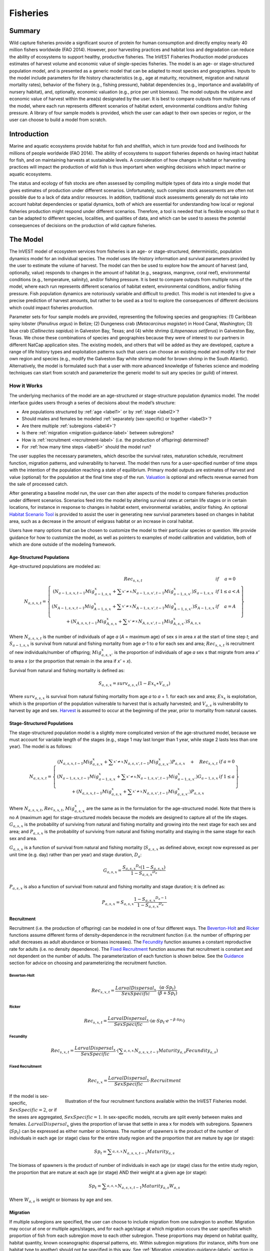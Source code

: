 .. _fisheries:

*********
Fisheries
*********

.. figure:: ./fisheries/Belize_Fish_Cleaning_Table.jpg
   :align: center

Summary
=======

Wild capture fisheries provide a significant source of protein for human consumption and directly employ nearly 40 million fishers worldwide (FAO 2014). However, poor harvesting practices and habitat loss and degradation can reduce the ability of ecosystems to support healthy, productive fisheries. The InVEST Fisheries Production model produces estimates of harvest volume and economic value of single-species fisheries. The model is an age- or stage-structured population model, and is presented as a generic model that can be adapted to most species and geographies. Inputs to the model include parameters for life history characteristics (e.g., age at maturity, recruitment, migration and natural mortality rates), behavior of the fishery (e.g., fishing pressure), habitat dependencies (e.g., importance and availability of nursery habitat), and, optionally, economic valuation (e.g., price per unit biomass). The model outputs the volume and economic value of harvest within the area(s) designated by the user. It is best to compare outputs from multiple runs of the model, where each run represents different scenarios of habitat extent, environmental conditions and/or fishing pressure. A library of four sample models is provided, which the user can adapt to their own species or region, or the user can choose to build a model from scratch.

Introduction
============

Marine and aquatic ecosystems provide habitat for fish and shellfish, which in turn provide food and livelihoods for millions of people worldwide (FAO 2014). The ability of ecosystems to support fisheries depends on having intact habitat for fish, and on maintaining harvests at sustainable levels. A consideration of how changes in habitat or harvesting practices will impact the production of wild fish is thus important when weighing decisions which impact marine or aquatic ecosystems.

The status and ecology of fish stocks are often assessed by compiling multiple types of data into a single model that gives estimates of production under different scenarios. Unfortunately, such complex stock assessments are often not possible due to a lack of data and/or resources. In addition, traditional stock assessments generally do not take into account habitat dependencies or spatial dynamics, both of which are essential for understanding how local or regional fisheries production might respond under different scenarios. Therefore, a tool is needed that is flexible enough so that it can be adapted to different species, localities, and qualities of data, and which can be used to assess the potential consequences of decisions on the production of wild capture fisheries.


The Model
=========

The InVEST model of ecosystem services from fisheries is an age- or stage-structured, deterministic, population dynamics model for an individual species. The model uses life-history information and survival parameters provided by the user to estimate the volume of harvest. The model can then be used to explore how the amount of harvest (and, optionally, value) responds to changes in the amount of habitat (e.g., seagrass, mangrove, coral reef), environmental conditions (e.g., temperature, salinity), and/or fishing pressure. It is best to compare outputs from multiple runs of the model, where each run represents different scenarios of habitat extent, environmental conditions, and/or fishing pressure. Fish population dynamics are notoriously variable and difficult to predict. This model is not intended to give a precise prediction of harvest amounts, but rather to be used as a tool to explore the consequences of different decisions which could impact fisheries production.

Parameter sets for four sample models are provided, representing the following species and geographies: (1) Caribbean spiny lobster (*Panulirus argus*) in Belize; (2) Dungeness crab (*Metacarcinus magister*) in Hood Canal, Washington; (3) blue crab (*Callinectes sapidus*) in Galveston Bay, Texas; and (4) white shrimp (*Litopenaeus setiferus*) in Galveston Bay, Texas. We chose these combinations of species and geographies because they were of interest to our partners in different NatCap application sites. The existing models, and others that will be added as they are developed, capture a range of life history types and exploitation patterns such that users can choose an existing model and modify it for their own region and species (e.g., modify the Galveston Bay white shrimp model for brown shrimp in the South Atlantic). Alternatively, the model is formulated such that a user with more advanced knowledge of fisheries science and modeling techniques can start from scratch and parameterize the generic model to suit any species (or guild) of interest.


How it Works
------------

The underlying mechanics of the model are an age-structured or stage-structure population dynamics model. The model interface guides users through a series of decisions about the model’s structure:

+ Are populations structured by :ref:`age <label1>` or by :ref:`stage <label2>`?
+ Should males and females be modeled :ref:`separately (sex-specific) or together <label3>`?
+ Are there multiple :ref:`subregions <label4>`?
+ Is there :ref:`migration <migration-guidance-label>` between subregions?
+ How is :ref:`recruitment <recruitment-label>` (i.e. the production of offspring) determined?
+ For :ref:`how many time steps <label5>` should the model run?

The user supplies the necessary parameters, which describe the survival rates, maturation schedule, recruitment function, migration patterns, and vulnerability to harvest. The model then runs for a user-specified number of time steps with the intention of the population reaching a state of equilibrium. Primary model outputs are estimates of harvest and value (optional) for the population at the final time step of the run. `Valuation`_ is optional and reflects revenue earned from the sale of processed catch.

After generating a baseline model run, the user can then alter aspects of the model to compare fisheries production under different scenarios. Scenarios feed into the model by altering survival rates at certain life stages or in certain locations, for instance in response to changes in habitat extent, environmental variables, and/or fishing. An optional `Habitat Scenario Tool`_ is provided to assist the user in generating new survival parameters based on changes in habitat area, such as a decrease in the amount of eelgrass habitat or an increase in coral habitat.

Users have many options that can be chosen to customize the model to their particular species or question. We provide guidance for how to customize the model, as well as pointers to examples of model calibration and validation, both of which are done outside of the modeling framework.

.. _label1:

Age-Structured Populations
^^^^^^^^^^^^^^^^^^^^^^^^^^

Age-structured populations are modeled as:

.. math:: { N }_{ a,s,x,t }=\left\{ \begin{matrix} { Rec }_{ s,x,t } & if & a=0 \\ \left( { N }_{ a-1,s,x,t-1 }{ Mig }_{ a-1,s,x }^{ x }+\sum _{ x'\neq x }^{  }{ { N }_{ a-1,s,x',t-1 }{ Mig }_{ a-1,s,x' }^{ x } }  \right) { S }_{ a-1,s,x } & if & 1\le a<A \\ \left( { N }_{ A-1,s,x,t-1 }{ Mig }_{ A-1,s,x }^{ x }+\sum _{ x'\neq x }^{  }{ { N }_{ A-1,s,x',t-1 }{ Mig }_{ A-1,s,x' }^{ x } }  \right) { S }_{ A-1,s,x } & if & a=A \\ + \left( { N }_{ A,s,x,t-1 }{ Mig }_{ A,s,x }^{ x }+\sum _{ x'\neq x }^{  }{ { N }_{ A,s,x',t-1 }{ Mig }_{ A,s,x' }^{ x } }  \right) { S }_{ A,s,x } &  &  \end{matrix} \right\}

Where :math:`{N}_{a,s,x,t}` is the number of individuals of age *a* (*A* = maximum age) of sex *s* in area *x* at the start of time step *t*; and :math:`{S}_{a-1,s,x}` is survival from natural and fishing mortality from age *a*-1 to *a* for each sex and area; :math:`{Rec}_{s,x,t}` is recruitment of new individuals/number of offspring; :math:`{Mig}_{a,s,x'}^{x}` is the proportion of individuals of age *a* sex *s* that migrate from area *x'* to area *x* (or the proportion that remain in the area if *x'* = *x*).

Survival from natural and fishing mortality is defined as:

.. math:: { S }_{ a,s,x }={ surv }_{ a,s,x }\left( 1-{ Ex }_{ x }\ast { V }_{ a,s } \right)

Where :math:`{ surv }_{ a,s,x }` is survival from natural fishing mortality from age *a* to *a* + 1. for each sex and area; :math:`{Ex}_{x}` is exploitation, which is the proportion of the population vulnerable to harvest that is actually harvested; and :math:`{V}_{a,s}` is vulnerability to harvest by age and sex. `Harvest`_ is assumed to occur at the beginning of the year, prior to mortality from natural causes.

.. _label2:

Stage-Structured Populations
^^^^^^^^^^^^^^^^^^^^^^^^^^^^

The stage-structured population model is a slightly more complicated version of the age-structured model, because we must account for variable length of the stages (e.g., stage 1 may last longer than 1 year, while stage 2 lasts less than one year). The model is as follows:

.. math:: { N }_{ a,s,x,t }=\left\{ \begin{matrix} \left( { N }_{ a,s,x,t-1 }{ Mig }_{ a,s,x }^{ x }+\sum _{ x'\neq x }^{  }{ { N }_{ a,s,x',t-1 }{ Mig }_{ a,s,x' }^{ x } }  \right) P_{ a,s,x }\quad +\quad { Rec }_{ s,x,t } & if & a=0 \\ \left( { N }_{ a-1,s,x,t-1 }{ Mig }_{ a-1,s,x }^{ x }+\sum _{ x'\neq x }^{  }{ { N }_{ a-1,s,x',t-1 }{ Mig }_{ a-1,s,x' }^{ x } }  \right) G_{ a-1,s,x } & if & 1\le a \\ +\left( { N }_{ a,s,x,t-1 }{ Mig }_{ a,s,x }^{ x }+\sum _{ x'\neq x }^{  }{ { N }_{ a,s,x',t-1 }{ Mig }_{ a,s,x' }^{ x } }  \right) P_{ a,s,x } &  &  \end{matrix} \right\}

Where :math:`{N}_{a,s,x,t}`, :math:`{Rec}_{s,x,t}`, :math:`{Mig}_{a,s,x}^{x}` are the same as in the formulation for the age-structured model. Note that there is no *A* (maximum age) for stage-structured models because the models are designed to capture all of the life stages. :math:`{G}_{a,s,x}` is the probability of surviving from natural and fishing mortality and growing into the next stage for each sex and area; and :math:`{P}_{a,s,x}` is the probability of surviving from natural and fishing mortality and staying in the same stage for each sex and area.

:math:`{G}_{a,s,x}` is a function of survival from natural and fishing mortality (:math:`{S}_{a,s,x}` as defined above, except now expressed as per unit time (e.g. day) rather than per year) and stage duration, :math:`{D}_{a}`:

.. math:: { G }_{ a,s,x }=\frac { {{ S }_{ a,s,x }}^{ { D }_{ a } }\left( 1-{ S }_{ a,s,x } \right)  }{ 1-{{ S }_{ a,s,x }}^{ { D }_{ a } } }

:math:`{P}_{a,s,x}` is also a function of survival from natural and fishing mortality and stage duration; it is defined as:

.. math:: { P }_{ a,s,x }={ S }_{ a,s,x }\frac { 1-{ { S }_{ a,s,x } }^{ { D }_{ a }-1 } }{ 1-{{ S }_{ a,s,x }}^{ { D }_{ a } } }

.. _recruitment-label:

Recruitment
^^^^^^^^^^^
Recruitment (i.e. the production of offspring) can be modeled in one of four different ways. The `Beverton-Holt`_ and `Ricker`_ functions assume different forms of density-dependence in the recruitment function (i.e. the number of offspring per adult decreases as adult abundance or biomass increases). The `Fecundity`_ function assumes a constant reproductive rate for adults (i.e. no density dependence). The `Fixed Recruitment`_ function assumes that recruitment is constant and not dependent on the number of adults. The parameterization of each function is shown below. See the `Guidance`_ section for advice on choosing and parameterizing the recruitment function.

Beverton-Holt
"""""""""""""

    .. math:: { Rec }_{ s,x,t }=\frac { { LarvalDispersal }_{ x } }{ SexSpecific } \cdot \frac { \left( \alpha \cdot { Sp }_{ t } \right)  }{ \left( \beta +{ Sp }_{ t } \right) }

Ricker
""""""

    .. math:: { Rec }_{ s,x,t }=\frac { { LarvalDispersal }_{ x } }{ SexSpecific } \cdot \left( \alpha \cdot { Sp }_{ t }\cdot { e }^{ -\beta \cdot { Sp }_{ t } } \right)

Fecundity
"""""""""

    .. math:: { Rec }_{ s,x,t }=\frac { { LarvalDispersal }_{ x } }{ SexSpecific } \cdot \left( \sum _{ a,s,x }^{  }{ { N }_{ a,s,x,t-1 }{ Maturity }_{ a,s }{ Fecundity }_{ a,s } }  \right)

Fixed Recruitment
"""""""""""""""""

    .. math:: { Rec }_{ s,x }=\frac { { LarvalDispersal }_{ x } }{ SexSpecific } \cdot Recruitment

.. figure:: ./fisheries/RecruitmentFunctions.jpeg
   :align: right
   :scale: 100%
   :alt: Illustration of the four recruitment functions available within the InVEST Fisheries model.

   Illustration of the four recruitment functions available within the InVEST Fisheries model.

If the model is sex-specific, :math:`SexSpecific=2`, or if the sexes are aggregated, :math:`SexSpecific=1`. In sex-specific models, recruits are split evenly between males and females. :math:`{LarvalDispersal}_{x}` gives the proportion of larvae that settle in area x for models with subregions. Spawners (:math:`{Sp}_{t}`) can be expressed as either number or biomass. The number of spawners is the product of the number of individuals in each age (or stage) class for the entire study region and the proportion that are mature by age (or stage):

.. math:: { Sp }_{ t }=\sum _{ a,s,x }^{  }{ { N }_{ a,s,x,t-1 }{ Maturity }_{ a,s } }

The biomass of spawners is the product of number of individuals in each age (or stage) class for the entire study region, the proportion that are mature at each age (or stage) AND their weight at a given age (or stage):

.. math:: { Sp }_{ t }=\sum _{ a,s,x }^{  }{ { N }_{ a,s,x,t-1 }{ Maturity }_{ a,s }{ W }_{ a,s } }

Where :math:`{W}_{a,s}` is weight or biomass by age and sex.

Migration
^^^^^^^^^

If multiple subregions are specified, the user can choose to include migration from one subregion to another. Migration may occur at one or multiple ages/stages, and for each age/stage at which migration occurs the user specifies which proportion of fish from each subregion move to each other subregion. These proportions may depend on habitat quality, habitat quantity, known oceanographic dispersal patterns, etc. Within subregion migrations (for instance, shifts from one habitat type to another) should not be specified in this way. See :ref:`Migration <migration-guidance-label>` section in the Guidance section for more information.


Harvest
^^^^^^^

Harvest (:math:`{H}_{x,t}`) from each subregion in the final (equilibrated) time step is calculated based on the user-defined exploitation rate(s) and vulnerability. Harvest can be output by numbers or by weight. Choosing the appropriate output metric depends on how catch is normally processed and sold.

	Numbers (e.g. Dungeness crab: :math:`{ H }_{ t,x }=\sum _{ a,s,x }^{  }{ { N }_{ a,s,x,t }{ Ex }_{ x }{ V }_{ a,s } }`

	By Weight (e.g. Spiny lobster, White shrimp): :math:`{ H }_{ t,x }=\sum _{ a,s,x }^{  }{ { N }_{ a,s,x,t }{ Ex }_{ x }{ V }_{ a,s }{ W }_{ a,s } }`

Where :math:`{Ex}_{x}` is exploitation, which is the proportion of the population vulnerable to harvest that is actually harvested, :math:`{V}_{a,s}` is vulnerability to harvest for age *a* and sex *s*, and :math:`{w}_{a,s}` is weight for age and sex.

Valuation
^^^^^^^^^

Valuation, :math:`{V}_{x,t}` is optional and reflects the earnings from the sale of harvest. It is intended to give a rough idea of the current market value for an equilibrated population based on user-defined price parameters. It is simply:

.. math:: { V }_{ t,x }={ H }_{ t,x }\ast FractionProcessed\ast Price

Where :math:`Price` is the value in price per units (where units match those given by :math:`{H}_{x,t}`), and :math:`FractionProcessed` is the proportion of each harvest unit that remains to be sold after processing.

Initial Conditions
^^^^^^^^^^^^^^^^^^

The user supplies the initial number of recruits for both age- and stage-structured models. To initialize the **age-structured** models the following is done (i.e., at :math:`t = 0`):

.. math:: { N }_{ a,s,x,t=0 }=\left\{ \begin{matrix} { Re }c_{ s,x,t=0 } & if & a=0 \\ { N }_{ a-1,s,x,t=0 }{ S }_{ a,s,x } & if & 1\le a<A \\ \frac { { N }_{ A-1,s,x,t=0 }{ S }_{ A-1,s,x } }{ (1-{ S }_{ A,s,x }) }  & if & a=A \end{matrix} \right\}

For **stage-structured** models, we set the youngest stage as the initial recruitment, and then all other stages to 1 (as below). This is appropriate for the stage-structured models because each stage has a different duration, so we allow the model to redistribute the initial recruits (i.e., members of the youngest stage) over time instead of specifying them at the outset as in the age-structured model.

.. math:: { N }_{ a,s,x,t=0 }=\left\{ \begin{matrix} { Rec }_{ s,x,t=0 } & if & a=0 \\ 1 & if & 1\le a \end{matrix} \right\}

Because the population model is run to equilibrium, the initial number of recruits will not affect the model results, but may affect the number of time steps required before the population reaches equilibrium.

Scenarios
=========

The InVEST Fisheries model is best suited for comparing fisheries production under different scenarios. A scenario could be a change in the amount of juvenile habitat, a change in the harvest rate in a particular subregion, or a change in survival due to other causes such as climate change. Results from running scenarios can then be compared to baseline model runs to evaluate the consequences of such changes for fisheries production. To facilitate the analysis of scenarios, we provide a preprocessor tool for calculating how changes in habitat extent translate into changes in age/stage-specific survival.

Habitat Dependency
------------------

For ages/stages that depend on certain habitats (for instance, mangroves), a change in habitat coverage within a region can result in a change in the survival rate of ages/stages which depend on that habitat. The option to model this dependency is included as a `Habitat Scenario Tool`_ with InVEST, whereby new survival parameters are generated based on the baseline survival parameters and the amount of change in habitat. Users may choose to use the functional form provided in the tool, or use their own methods to calculate changes in survival. Currently, the tool is only suited for use with age-structured (not stage-structured) models.

Using the Habitat Scenario Tool, changes in the area of critical habitats are linked to changes in survival as follows:

.. math:: { S }_{ a,x }={ surv }_{ a,x }{ \left( \frac { \sum _{ { d }_{ a,h }>0 }^{  }{ { \left( 1+\frac { { H }_{ h,x,SCEN }-{ H }_{ h,x,BL } }{ { H }_{ h,x,BL } }  \right)  }^{ { d }_{ a,h }\gamma  } }  }{ { n }_{ a } }  \right)  }^{ { T }_{ a } }

Where :math:`{surv}_{a,x}` is baseline survival from natural mortality from age *a*-1 to *a* in subregion *x*: :math:`{surv}_{0}=1`, :math:`{surv}_{a}={e}^{-M}` if *a* > 0, and :math:`{M}_{a}` is the natural mortality rate from *a* - 1 to *a*. :math:`{T}_{a}` indicates if a transition to a new habitat happens from *a* - 1 to *a*, which is used so that changes in habitat coverage only affect survival during the transition to that habitat, but not once settled in the habitat. :math:`{H}_{h,x}` is the amount of habitat *h* (e.g. coral, mangrove, seagrass) in the region in the baseline (BL; i.e. status quo) system or under the scenario being evaluated (SCEN). :math:`{d}_{a,h}` is the degree to which survival during the transistion from *a*-1 to *a* depends upon availability of :math:`h`, :math:`y` is a shape parameter which describes the relationship between a change in habitat and a change in survival, and :math:`{n}_{a}` is the number of non-zero habitat-dependency values for age *a*. If :math:`{n}_{a}=0`, :math:`{S}_{a,x}={surv}_{a,x}`. :math:`{S}_{a,x}` is restricted to a maximum of 1.


Limitations and Simplifications
===============================

The InVEST Fisheries model is best suited for exploring how different scenarios of habitat change, harvesting, or changing environmental conditions may result in changes to fisheries production. It is not intended to be a stock assessment tool, nor should the output be interpreted as predictions of future catches. Fish populations are notoriously variable, both from year to year as well as over long time scales. In the InVEST Fisheries model, as with any model, the quality of the output will be determined by the quality of the parameters supplied.
Key assumption of the model include:

+ Fishing is assumed to take place at the start of the year, before natural mortality.
+ After recruitment, survival is not density-dependent (i.e. does not depend on population size).
+ Harvest rates and selectivity are fixed through time, such that technological improvements to gear or changes in fishing practices are not modeled.
+ Market operations are fixed, such that they do not vary in response to the amount of harvest, shifts in market or consumer preference.

Key assumptions of the Habitat Scenario Tool include:

+ Habitat dependencies are obligatory (i.e., habitat substitutability is not explicitly represented).
+ The population responds to change in habitat quantity (e.g., areal extent of mangrove, seagrass, or coral reef), not quality of those habitats.
+ A change in habitat area affects survival only during the first life stage which depends on that habitat.
+ Habitat availability is a limiting factor for survival. This means that an increase or decrease in the amount of habitat will always result in an increase or decrease in survival for the first life stage dependent on that habitat.
+ The effect of a change in habitat on survival does not depend on the population density. In other words, a 50% reduction in juvenile habitat will have the same effect on survival rates regardless of the number of juveniles.


Model Details and Guidance
==========================

Customizing the Model
---------------------

Four sample models are included with the InVEST Fisheries model as parameter sets the user can input to InVEST. However, it is expected that users will customize the model to suit their own species or region as needed. The following sections provide guidance on how to customize the model and give examples from the four sample models. For more information on the parameterization of the Dungeness crab model, as well as an application of the model, see Toft et al. 2013. For the Spiny lobster model used in the Belize case study, see Arkema et al. *in review* and Toft et al. *in prep* (available upon request).

Most of the parameters required for customizing the model may be found in scientific literature or reports, or based on local knowledge (e.g., maturation age or migration patterns). However, some parameters will likely need to be estimated from data (e.g., recruitment parameters). For instance, the Spiny lobster model was parameterized by fitting to time-series of catch and catch-per-unit-effort (CPUE) from Belize (see Arkema et al. *in review*). This must be done outside InVEST and requires a user to be familiar with fitting models to data to estimate parameters. Some fisheries science expertise is also necessary.

As additional models are developed for particular applications, parameter sets, and relevant files will be made publicly available and highlighted on the NatCap forum. User-developed models may be shared in the same way, with the vision of a growing library of InVEST Fisheries models from around the globe.

Guidance
--------

Age or Stage-Structured
^^^^^^^^^^^^^^^^^^^^^^^

An age-structured model is simply a stage-structured model where all stages are the same length (typically one year). If multiple important life-history transitions happen within a year which should be captured in the model (e.g., multiple transitions from one habitat to another, or multiple migration events between regions), then a stage-structured model may be most appropriate.

All of the sample models are age-structured models, aside from shrimp, which is stage-structured. The stage-structured model accounts for variable lengths of the stages (e.g., stage 1 may last longer than a year, while stage 2 may last less than a year). Stage duration, :math:`{D}_{a}`, must be specified for each stage, but is assumed to be constant (and typically 1 year) for age-structured models.

Time Step Units
^^^^^^^^^^^^^^^

For age-structured models, the time step is assumed to be one year, and parameters are therefore based on annual rates and the model progresses in one-year increments. For stage-structured models, the user determines the time step. For instance, in the white shrimp model time steps are interpreted as days because 'Duration' values in the population_params.csv are number of days. The time step unit (days, months, years) will be the same as used for the "number of time steps for model run," which is specified by the user.

.. _label5:

Number of Time Steps for Model Run
^^^^^^^^^^^^^^^^^^^^^^^^^^^^^^^^^^

The number of time steps should be sufficiently large for the population to reach equilibrium. For age-structured models, a reasonable starting place is between 100-300 time steps, but will depend on the population parameters. For stage-structured models, more time steps may be needed. It is recommended that the user starts with an intermediate number of time steps and check the model output to determine whether more time steps are needed to reach equilibrium.

Number of Age or Stage Classes
^^^^^^^^^^^^^^^^^^^^^^^^^^^^^^

The model should capture the major points through adulthood– larval, juvenile/rearing, spawning, harvest. This is fairly straightforward for stage-structured models, as stages will span larval to adult stages, with some in between. For white shrimp, for instance, the intermediate stages are post-larval, marsh and bay. For age-structured models, the maximum age should be set to be old enough for the species to have reached full maturity and to be subjected to maximum harvest. The oldest age class will be a ‘plus’ class meaning that it includes that age and all older ages. There is no maximum age for stage-structured models because the models are designed to capture all of the life stages.

**Spiny Lobster** (8 age classes): 0 (larval), 1, 2, 3, 4, 5, 6, 7+

**Dungeness Crab** (5 age classes): 0 (larval), 1, 2, 3, 4+

**Blue Crab** (4 age classes): 0 (larval), 1, 2, 3+

**White Shrimp** (5 stage classes): eggs/larvae, post-larval, marsh, bay, adult (based on Baker et al. 2008)

.. _label3:

Sex-Specific or Not
^^^^^^^^^^^^^^^^^^^

A sex-specific model can be used if the biology (e.g., migration, size at age) or harvest practices differ substantially by sex. Different parameters can be given to each sex. Of the sample models, Dungeness crab is the only example of a sex-specific model. Males and females are separate in the Dungeness crab model because regulations prohibit harvest of female crabs. The population model could have been combined for both sexes, but we deemed it easier to keep them separate to reflect the harvest practices.

.. _label4:

Areas(s) of Interest
^^^^^^^^^^^^^^^^^^^^

The model can encompass one area—that is, be completely spatially aggregated (i.e. the population is considered homogenous throughout the study area)—or the area can be divided into subregions. In the sample models, we have made our decisions about how to include space in each model based on the policy questions and data availability for parameterizing the model.

**Spiny Lobster**: Project partners separated Belizean coastal and marine waters into 9 planning regions of different sizes, which we use for the lobster model (Clarke et al. 2013).

**Dungeness Crab**: Six boxes of irregular shape/size to match output from an ecosystem model (Toft et al. 2013).

**Blue Crab and White Shrimp**: A single bay-wide region (Guannel et al. 2014).


Larval Dispersal
^^^^^^^^^^^^^^^^

For models with subregions (e.g., Spiny Lobster, Dungeness Crab), we assume that adults from each subregion contribute to a common larval pool. Larvae are then distributed across subregions. The proportion of larvae that go to each subregion is user-defined, in the main parameters CSV file. In the spiny lobster default model, larvae are dispersed to the subregions according to the distribution of suitable habitat (e.g. mangroves and seagrasses) among the subregions (Arkema et al. *in review*). In the Dungeness crab default model, larvae are dispersed proportional to the surface area of each subregion (Toft et al. 2013). The models represent closed populations, meaning we do not allow for any larval recruitment from outside of the study area. However, if recruitment is modeled using the `Fixed Recruitment`_ function, this could implicitly represent an external source of larvae.

.. _migration-guidance-label:

Migration
^^^^^^^^^

If there are multiple subregions in the model, the user defines the degree of migration between subregions and at what ages/stages this migration occurs. In deciding how to include migration in a model, the user should answer questions such as: Does a portion of each age-class emigrate each year? Or does emigration only occur for specific classes as they migrate between habitats? What portion of each class emigrates (e.g., 10% or 50%)? Where do they go (e.g., distribute equally to all other subregions regardless of distance from subregion of origin, or distribute based on a distance decay from subregion of origin)?

To specify migration, the user includes a separate matrix for each age (or stage) when migration occurs (e.g., in the lobster model, lobster migrate between ages 2 and 3 only, so only 1 migration matrix is included). These matrices, stored within a single folder, are selected under “migration matrix CSV folder” in the model interface. Note that movements within subregions (for instance, ontogenetic shifts between different habitat types) may be implicitly included in the model by altering age-specific survival rates to reflect availability of recipient habitat (see habitat dependency section). Within subregion movements do not require a migration matrix.

Spiny lobster is the only sample model that includes migration, which occurs as lobster move from mangroves and seagrasses to corals between ages 2 and 3. The proportion of age 2s that migrates from one subregion to another is determined by a distance decay function weighted by the amount of coral habitat in each subregion. For example, if there are 2 subregions and one is replete with coral, more of the age 2 lobster will migrate to that subregion than the other (for details see Arkema et al. *in review*).

Survival from Natural Mortality
^^^^^^^^^^^^^^^^^^^^^^^^^^^^^^^

Each year, a proportion of each age-class or stage succumbs to natural mortality due to a variety of causes, including predation, disease, or competition. Survival from natural mortality is the proportion of individuals that continues on to the next age/stage. Often, survival from natural mortality is calculated from instantaneous natural mortality rates (:math:`{M}_{a}`), which are frequently available from peer-reviewed literature and/or stock assessments: :math:`{S}_{a}={e}^{-{M}_{a}t}`, where t is the length of the time step over which survival is calculated (typically 1 year for `Age-Structured Populations`_).

Within the model, natural mortality may vary by age/stage, sex, and subregion, but it may not vary by time step.

**Spiny Lobster**: survival from natural mortality is the same across all ages (0.698), as calculated from a natural mortality rate of :math:`M = 0.36 {y}^{-1}` (Puga et al. 2005).

**Dungeness Crab**: we use 4 survival parameters, which were the same for males and females (see Higgins et al. 1997, Toft et al. 2013, and references therein). The survival of eggs to age 1 crab involves survival through two phases of Dungeness crab development—egg, and megalopae—for which we each had estimates of survival (5.41x10-6 and 0.29, respectively). We multiplied these together to generate the survival term from eggs through megalopae to age 1. Survival was the same for ages 2 and 3 of both sexes, and age 4+ females (0.725); age 4+ males are harvested and the surviving males have been shown to have a lower survival than other adult Dungeness crab (0.526).

Survival from Fishing Mortality
^^^^^^^^^^^^^^^^^^^^^^^^^^^^^^^

Mortality from fishing depends on the exploitation fraction and the age- or stage-specific vulnerability to harvest (see below).

Exploitation Fraction
^^^^^^^^^^^^^^^^^^^^^

This is the proportion of the population vulnerable to harvest that is actually harvested. This may vary by subregion.

Vulnerability to Harvest
^^^^^^^^^^^^^^^^^^^^^^^^

Not all ages or stages are equally likely to be harvested. Vulnerability to harvest (also called selectivity) may depend on size, life-stage specific behavior (for instance spawning aggregations), habitat use, or regulations, and may change depending on the gear and fishing strategies employed. A value of 1.0 indicates that the age or stage is fully vulnerable to harvest, whereas values less than one indicate the vulnerability relative to the fully-vulnerable age or stage. For instance, if all individuals age 4+ are fully vulnerable, whereas age 3 individuals are only half as likely to be caught given the same fishing pressure, age-3 would have a vulnerability of 0.5. The most vulnerable age/stage should have a value of 1.0. Vulnerability is assumed to be the same across subregions.

Different functional forms may be used to describe vulnerability. These are examples intended to help the user construct the population parameters CSV file, but other functional forms are possible (for instance, a dome-shaped function would imply the highest vulnerability for medium-aged individuals).

Binary: each age or stage is either not vulnerable or fully vulnerable (0 or 1).

Logistic function: assumes that vulnerability increases with age/stage, where :math:`{a}_{50}` is the age at which individuals have a 50% vulnerability to harvest, and :math:`\delta` determines the slope of the logistic function.

**Spiny Lobster**: We model vulnerability-at-age by using the logistic function above, with :math:`{a}_{50}` set to 2.5 years and :math:`\delta` set to 10. A :math:`\delta` of 10 gives the shape of the logistic function a near knife-edge selectivity, meaning that very few lobster younger than 2.5 years are vulnerable to fishing, whereas almost all lobster older than 2.5 years are vulnerable to fishing. This cutoff was chosen as this is the age when a lobster reaches the minimum legal size for harvest of 75mm. A smaller delta would soften the knife-edge selectivity, resulting in higher vulnerability (and harvest) of younger lobster. Exploitation (:math:`{Ex}_{x}`) for this model is set to 31% based on historical harvest rates.

**Dungeness Crab**: Vulnerability and exploitation are set more simply in this model. Only age 4 males are assumed to be vulnerable to harvest (V = 1 for age 4 males, and V = 0 for all other ages and females). :math:`{Ex}_{x}` is set to 0.47, meaning 47% of age-4 males are harvested in each region. This was estimated by adjusting an average harvest rate for California, Oregon, and Washington to include only tribal and recreational catch since commercial harvesting does not occur in Hood Canal, WA (details in Toft et al. 2013)

Recruitment
^^^^^^^^^^^

**Beverton-Holt**: The Beverton-Holt model represents a situation where the total number of recruits increases with spawners abundance up to an asymptote. This recruitment function also has two parameters: alpha and beta. For Beverton-Holt, alpha represents the maximum number of recruits produced (i.e. the asymptote), whereas beta represents the number of spawners needed to produce recruitment equal to half the maximum (alpha/2). In this form, alpha/beta represents the recruits per spawner at low spawner levels.

**Ricker**: The Ricker model represents a situation where the total number of recruits increases up to intermediate spawner levels and then decreases at very high spawner levels. This function has two parameters: alpha and beta. In the Ricker model, alpha gives the maximum recruits per spawner at low spawner levels (i.e., the initial slope of the stock-recruit curve), while beta is the rate of decline in recruits as there are more spawners or the degree to which the curve bends downwards as spawner abundance increases.

For both Ricker and Beverton-Holt, spawners may be measured in numbers of individuals or in biomass, and the parameters should be specified appropriately.

**Fecundity**: For the fecundity-based recruitment function, only age- or stage-specific fecundity values are needed, representing the number of offspring per mature individual. Caution is urged when selecting this option as age-based models must be carefully parameterized in order to reach equilibrium. Most parameter sets will result in a continuously increasing or decreasing population. We do not recommend this option for stage-based models.

**Fixed**: In the fixed recruitment function, recruitment is time-invariant. A value for the fixed number of recruits must be given. Recruitment, therefore, does not depend on the abundance of mature individuals.

.. note:: Choosing which recruitment function to use will depend on data availability as well as ecological knowledge about the species and region. Density-dependent recruitment functions such as the Ricker and Beverton-Holt are most common in fisheries models, as they recognize that a population depends on finite resources and cannot grow infinitely large. A model with the Fecundity function must be parameterized carefully or it is not guaranteed to reach an equilibrium. The Fixed recruitment may be appropriate in cases where the region of interest is small relative to the range or distribution of the fished population, for instance, when recruits may drift into the region of interest from nearby spawning areas.

The Ricker function is used for the blue crab and Dungeness crab models. The lobster model uses the Beverton-Holt function. The white shrimp model assumes fixed recruitment. In all cases, stock-recruitment parameters were estimated by fitting the model to available data. For instance, the spiny lobster model was fit to three time-series of catch-per-unit-effort (CPUE) data, which allowed the estimation of alpha and beta. In the white shrimp model, recruitment was estimated by fitting the model to catch data.

If the user would like to create their own recruitment function for the Fisheries Model, an optional parameter has been created in the InVEST Fisheries python module (but not in the User Interface) to allow for this. See the Fisheries Model page of the InVEST API Reference for more information.

Initial Recruitment
^^^^^^^^^^^^^^^^^^^

Because the model is an equilibrium model, the value chosen for Initial Recruitment is not critical. It should be in a reasonable range in order to ensure the model reaches equilibrium without too many time steps.

Maturity at Age/Stage
^^^^^^^^^^^^^^^^^^^^^

Maturity at age or stage is used to determine the abundance of spawners if you choose Beverton-Holt or Ricker for the recruitment function. These parameters may be taken from other studies, or estimated from data using, for instance, the equation below. If local data are not available, www.fishbase.org provides basic life history information for many species of fish.

Maturity-at-age, :math:`{m}_{a}`, may be calculated using a maturity ogive governed by a logistic function:

.. math:: { m }_{ a }={ \left( 1+exp\left( -\phi \left( { L }_{ a }-{ L }_{ 50 } \right)  \right)  \right)  }^{ -1 }

where:

+ :math:`\phi` determines the slope of the logistic function
+ :math:`{L}_{50}` is the length-at-50% maturity
+ :math:`{L}_{a}` is the length-at-age, defined according to a von Bertalanffy growth equation.

See the length/weight section below.


Weight at Age (Optional)
^^^^^^^^^^^^^^^^^^^^^^^^

It is optional to include a length-weight relationship in the model. We have done so for the lobster model because harvest and sale of lobster is recorded by volume of meat, not number of lobsters, which means any model validation needed to be a comparison of weight, not just numbers of lobster. For Dungeness crab, however, we validated the model against numbers of crab landed and had no need to transform numbers of crab to volume of crab. It may also be useful to include weight when recruitment depends strongly on total biomass of spawners, rather than total numbers of spawners.

For Lobster, we use a von Bertalanffy growth equation and a length-weight relationship to transform numbers-at-age to weight-at-age, :math:`{w}_{a}`:

.. math:: {w}_{a}=e{{L}_{a}}^{f}

where:

+ :math:`e`, :math:`f` are parameters of the von Bertalanffy growth equation
+ :math:`{L}_{a}` is length-at-age

:math:`{L}_{a}` is defined as:

.. math:: { L }_{ a }={ l }_{ \infty  }\left( 1-exp\left( -\kappa \left( a-{ t }_{ 0 } \right)  \right)  \right)

where:

+ :math:`{I}_{\infty}` is the asymptotic maximum length
+ :math:`\kappa` is curvature parameter, which is proportional to rate at which :math:`{I}_{\infty}` is reached
+ :math:`{t}_{0}` is the age at which the fish has 0 length, therefore, is non-negative, or zero.

Parameters for these equations may be estimated from data prior to running InVEST, or taken from www.fishbase.org for many fish species. Alternatively, estimates of weight-at-age may be taken directly from fish measurements without using a model.

Valuation (Optional)
^^^^^^^^^^^^^^^^^^^^

Valuation is intended to reflect the earnings from the sale of harvest. *Unit Price* gives the price per unit of harvest (either weight or numbers) that fishers receive from buyers. This information should be obtainable in reports, from national statistics, or by surveying fishers and buyers. *Fraction Kept After Processing* gives the proportion of each unit of harvest that remains to be sold after processing, or if harvest is specified in numbers, gives the proportion of individuals which are sold.

Currently, the spiny lobster model is the only sample model with valuation. See Arkema et al. *in review* and Toft et al. *in prep (available upon request)* for a description of how valuation parameters were estimated.

Habitat Dependency and the Habitat Scenario Tool (Optional)
^^^^^^^^^^^^^^^^^^^^^^^^^^^^^^^^^^^^^^^^^^^^^^^^^^^^^^^^^^^

Habitat dependencies are not explicitly included within the InVEST Fisheries Production model. However, a `Habitat Scenario Tool`_ is included which can be used to generate updated survival parameters based on changes in habitat. In order to use the tool, the user must already have a baseline set of population parameters, particularly survival rates. The tool takes information on changes in habitat area (expressed as a percent change from the baseline habitat area), age/stage specific habitat dependencies (i.e. age-0 lobster depend on mangroves and seagrass), and a user-specified shape parameter describing the relative response rate, or how a change in habitat corresponds to a change in survival. The tool outputs a new population parameters file with updated survival rates. Note that this tool cannot be used to generate an initial set of survival parameters, but is only used to update baseline survival parameters based on habitat change scenarios.

In using this tool, the user should have information on which life stages depend on which habitat types.

The user needs to specify:

1. Habitat changes, represented as a percent change in the area of each habitat type by subregion (if applicable). Changes in habitat area can represent different scenarios of conservation, restoration, or development, for instance as output from the :doc:`Habitat Risk Assessment </habitat_risk_assessment>` model.
2. Age- or stage-specific habitat dependencies, ranging from 0 (no dependency) to 1 (fully dependency). If an age or stage depends on multiple habitats, each habitat-stage dependency value can range from 0 to 1. However, if habitats are interchangable with regards to species dependency (in other words, if a species can use either habitat type, or if an increase in one habitat can compensate for a decrease in the other), we recommend modeling them as a single habitat type in the `Habitat Scenario Tool`_. Information on habitat dependencies can often be found in the scientific literature.
3. A gamma value. A gamma value of 1 means that a 50% increase in habitat area will correspond to a 50% increase in survival. A gamma value of 0.2 means that a 50% increase in habitat area will correspond to only a 10% increase in survival.

Data Needs
==========

Many types of data may and should be used to estimate inputs for the model parameters. For instance, data about a species' length, weight, maturity, or fecundity at a given age/stage are important for specifying how the population reproduces. Historical data on prices can be used to estimate the value of harvests. Survival rates may be estimated from data or taken from literature values. Because the types of data available for each fishery may vary drastically, the model is designed to allow the user full flexibility in how these inputs are estimated. In cases where parameters are highly uncertain, we recommend the user to run the model multiple times with a range of parameter values to determine how sensitive the model's results are to uncertainty in parameters. For more details on the definitions of the input data, please see the `How it Works`_ and `Guidance`_ sections.


General Parameters
------------------

- :investspec:`fisheries.fisheries workspace_dir`

- :investspec:`fisheries.fisheries aoi_vector_path`

- :investspec:`fisheries.fisheries total_timesteps` The time step can use any unit of time relevant to the population. Consult `Time Step Units`_ for advice on selecting time step duration.

Population Parameters
---------------------

- :investspec:`fisheries.fisheries population_type` Age-based models (e.g. Spiny Lobster, Dungeness Crab) are separated by uniform, fixed-length time steps (usually representing a year). Stage-based models (e.g. White Shrimp) allow stages to have non-uniform durations based on the assumed resolution of the provided time step.

- :investspec:`fisheries.fisheries sexsp`

- :investspec:`fisheries.fisheries harvest_units`

- :investspec:`fisheries.fisheries do_batch`

- :investspec:`fisheries.fisheries population_csv_dir`

- :investspec:`fisheries.fisheries population_csv_path`

  + **Classes (required)**- The leftmost column should contain the age/stage names of the given species listed in chronological order. Each name can be an alphanumeric string. If the population classes are sex-specific, all age/stage names of one sex must be listed first, followed below by the age/stage names of the other sex.

  + **Subregions (required)**- The top-most row should contain the subregion names considered by the model. Each name can be an alphanumeric string. If the AOI shapefile is to be provided, the subregion entries must each match a corresponding 'Name' attribute value in a feature of the AOI shapefile. An entry must be provided even if the model is considering only one subregion.

  + **Survival Rates from Natural Mortality Matrix (required)**- Each unique pair of age/stage and subregion should contain a survival rate from natural mortality, expressed as a decimal fraction.

  **Subregion-specific Attributes**: Rows placed directly below the survival matrix with at least one empty row placed in-between as a buffer.

  + **ExploitationFraction (required)**- A row starting in the first column with the label 'ExploitationFraction'. The exploitation fraction is the proportion of the vulnerable population in each subregion that is harvested (0=0% harvested, 1=100% harvested). Each subregion is treated independently (i.e. up to 100% of the vulnerable population in each subregion may be harvested).

  + **LarvalDispersal**- A row starting in the first column labeled 'LarvalDispersal'. The larval dispersal is the proportion of the cumulative larvae pool that disperses into each subregion. Each subregion column should have a decimal to represent this. Dispersal across all subregions should add up to 1. If larval dispersal isn’t provided, larvae will be dispersed equally across all subregions.

  **Class-specific Attributes**: Columns placed directly to the right of the survival matrix with at least one empty column placed in-between as a buffer.

  + **VulnFishing (required)**- A column labeled 'VulnFishing', which is the relative vulnerability to harvest for each class. A decimal value for each class listed in this column is required. The most vulnerable age(s)/stage(s) should have a value of 1.0, indicating full vulnerability.

  + **Maturity**- A column labeled 'Maturity'. This column is only required if the recruitment function being used is Ricker, Beverton-Holt, or Fecundity. It represents the fraction of that age or stage which is mature and contributes to the spawning stock. A decimal value for each age/stage is required if maturity is included. For classes which do not reproduce, this should be 0.

  + **Duration**. A column labeled ‘Duration’. This column is required for stage-based models. It represents the number of time steps for which an average individual will be in that stage before moving to the next one.

  + **Weight**- A column which is required if ‘Spawners by Weight’ or ‘Harvest by Weight’ is selected. This is the average biomass of an individual of the population at each age/stage expressed in model-agnostic units and is required for each of the ages/stages listed in the classes column.

  + **Fecundity**- A column in the headers row which is required if the recruitment function being used is Fecundity. It represents the number of recruits per mature individual.

  **Example Sex-Aggregated Population Parameters CSV File**

    +--------------------------+-------------+-------------+-----+-------------+-----+-----------------+--------------+--------------+-------------+---------------+
    | **Class**                | Subregion_1 | Subregion_2 | ... | Subregion_N |     | **VulnFishing** | **Maturity** | **Duration** | **Weight**  | **Fecundity** |
    +--------------------------+-------------+-------------+-----+-------------+-----+-----------------+--------------+--------------+-------------+---------------+
    | Class_1                  | <float>     | <float>     | ... | <float>     |     | <float>         | <float>      | <int>        | <float>     | <float>       |
    +--------------------------+-------------+-------------+-----+-------------+-----+-----------------+--------------+--------------+-------------+---------------+
    | Class_2                  | <float>     | <float>     | ... | <float>     |     | <float>         | <float>      | <int>        | <float>     | <float>       |
    +--------------------------+-------------+-------------+-----+-------------+-----+-----------------+--------------+--------------+-------------+---------------+
    | ...                      | ...         | ...         | ... | ...         |     | ...             | ...          | ...          | ...         | ...           |
    +--------------------------+-------------+-------------+-----+-------------+-----+-----------------+--------------+--------------+-------------+---------------+
    | Class_N                  | <float>     | <float>     | ... | <float>     |     | <float>         | <float>      | <int>        | <float>     | <float>       |
    +--------------------------+-------------+-------------+-----+-------------+-----+-----------------+--------------+--------------+-------------+---------------+
    |                          |             |             |     |             |     |                 |              |              |             |               |
    +--------------------------+-------------+-------------+-----+-------------+-----+-----------------+--------------+--------------+-------------+---------------+
    | **ExploitationFraction** | <flaot>     | <float>     | ... | <float>     |     |                 |              |              |             |               |
    +--------------------------+-------------+-------------+-----+-------------+-----+-----------------+--------------+--------------+-------------+---------------+
    | **LarvalDispersal**      | <float>     | <float>     | ... | <float>     |     |                 |              |              |             |               |
    +--------------------------+-------------+-------------+-----+-------------+-----+-----------------+--------------+--------------+-------------+---------------+

  **Example Sex-Specific Population Parameters CSV File**

    +--------------------------+-------------+-------------+-----+-------------+-----+-----------------+--------------+--------------+-------------+---------------+
    | **Class**                | Subregion_1 | Subregion_2 | ... | Subregion_N |     | **VulnFishing** | **Maturity** | **Duration** | **Weight**  | **Fecundity** |
    +--------------------------+-------------+-------------+-----+-------------+-----+-----------------+--------------+--------------+-------------+---------------+
    | Class_1 (Female)         | <float>     | <float>     | ... | <float>     |     | <float>         | <float>      | <int>        | <float>     | <float>       |
    +--------------------------+-------------+-------------+-----+-------------+-----+-----------------+--------------+--------------+-------------+---------------+
    | Class_2                  | <float>     | <float>     | ... | <float>     |     | <float>         | <float>      | <int>        | <float>     | <float>       |
    +--------------------------+-------------+-------------+-----+-------------+-----+-----------------+--------------+--------------+-------------+---------------+
    | ...                      | ...         | ...         | ... | ...         |     | ...             | ...          | ...          | ...         | ...           |
    +--------------------------+-------------+-------------+-----+-------------+-----+-----------------+--------------+--------------+-------------+---------------+
    | Class_N                  | <float>     | <float>     | ... | <float>     |     | <float>         | <float>      | <int>        | <float>     | <float>       |
    +--------------------------+-------------+-------------+-----+-------------+-----+-----------------+--------------+--------------+-------------+---------------+
    | Class_1 (Male)           | <float>     | <float>     | ... | <float>     |     | <float>         | <float>      | <int>        | <float>     | <float>       |
    +--------------------------+-------------+-------------+-----+-------------+-----+-----------------+--------------+--------------+-------------+---------------+
    | Class_2                  | <float>     | <float>     | ... | <float>     |     | <float>         | <float>      | <int>        | <float>     | <float>       |
    +--------------------------+-------------+-------------+-----+-------------+-----+-----------------+--------------+--------------+-------------+---------------+
    | ...                      | ...         | ...         | ... | ...         |     | ...             | ...          | ...          | ...         | ...           |
    +--------------------------+-------------+-------------+-----+-------------+-----+-----------------+--------------+--------------+-------------+---------------+
    | Class_N                  | <float>     | <float>     | ... | <float>     |     | <float>         | <float>      | <int>        | <float>     | <float>       |
    +--------------------------+-------------+-------------+-----+-------------+-----+-----------------+--------------+--------------+-------------+---------------+
    |                          |             |             |     |             |     |                 |              |              |             |               |
    +--------------------------+-------------+-------------+-----+-------------+-----+-----------------+--------------+--------------+-------------+---------------+
    | **ExploitationFraction** | <float>     | <float>     | ... | <float>     |     |                 |              |              |             |               |
    +--------------------------+-------------+-------------+-----+-------------+-----+-----------------+--------------+--------------+-------------+---------------+
    | **LarvalDispersal**      | <float>     | <float>     | ... | <float>     |     |                 |              |              |             |               |
    +--------------------------+-------------+-------------+-----+-------------+-----+-----------------+--------------+--------------+-------------+---------------+


Recruitment Parameters
----------------------


- :investspec:`fisheries.fisheries total_init_recruits`

- :investspec:`fisheries.fisheries recruitment_type` For a detailed explanation of each equation, please refer to the :ref:`Recruitment <recruitment-label>` section. Each equation requires a different set of recruitment parameters. Be sure that the required parameters for the desired equation are included.

- :investspec:`fisheries.fisheries spawn_units`

- :investspec:`fisheries.fisheries alpha`

- :investspec:`fisheries.fisheries beta`

- :investspec:`fisheries.fisheries total_recur_recruits`

Migration Parameters
--------------------

For a species which migrates, this option will include source/sink population dynamics in the model. The migration is done on a class basis, so there is an opportunity for each age/stage to have separate migratory patterns.

- :investspec:`fisheries.fisheries migr_cont`

- :investspec:`fisheries.fisheries migration_dir`

  **Migration Matrix CSV Files**. For each age/stage where migration occurs, there should be a single CSV within the migration directory. The name of the CSV can be anything, but **MUST** end with an underscore followed by the name of the age or stage. This **MUST** correspond to an age or stage within the Population Parameters CSV File. For migration from the 'adult' class for example, a migration file might be named ‘migration_adult.csv’. The CSV should contain nothing besides subregion names and migration values. The first row and first column should be the names of the subregions in the Population Parameters CSV File, listed in the same order. The columns represent the sources — the subregions **FROM** which the migration occurs; each column should therefore sum to 1. The rows represent the sinks — the subregions **TO** which the migration occurs. The cells within the matrix should be a DECIMAL REPRESENTATION of percentage of the source's population which will migrate to the sink.


  **Example Migration CSV File**

    +--------------------+-------------------+-------------+-----+-------------+
    | **Migration**      | Subregion_1 (Src) | Subregion_2 | ... | Subregion_N |
    +--------------------+-------------------+-------------+-----+-------------+
    | Subregion_1 (Sink) | <float>           | <float>     | ... | <float>     |
    +--------------------+-------------------+-------------+-----+-------------+
    | Subregion_2        | <float>           | <float>     | ... | <float>     |
    +--------------------+-------------------+-------------+-----+-------------+
    | ...                | ...               | ...         | ... | ...         |
    +--------------------+-------------------+-------------+-----+-------------+
    | Subregion_N        | <float>           | <float>     | ... | <float>     |
    +--------------------+-------------------+-------------+-----+-------------+


Valuation Parameters
--------------------

- :investspec:`fisheries.fisheries frac_post_process` (Either by weight or by number of individuals, as set in the Recruitment Parameters)

- :investspec:`fisheries.fisheries unit_price`


Habitat Scenario Tool
=====================

The goal of the Habitat Scenario Tool is to calculate new survival rates from the natural mortality rates of a baseline population given the dependencies of certain classes on certain habitats and the change in the area of those habitats over certain subregions.

Upon opening the Habitat Scenario Tool, the user is presented with an interface containing a set of parameters through which to submit inputs. Information about each parameter is provided below. Once the user has entered all necessary inputs, the user can start the model run by pressing ‘Run’. If any errors occur, InVEST will stop the model run and provide feedback to the user about what caused the error through a message screen.

General Parameters
------------------

- :investspec:`fisheries.fisheries_hst workspace_dir`


Population Parameters
---------------------

- :investspec:`fisheries.fisheries_hst population_csv_file` See the Population Parameters CSV File description in the `Core Model`_ section for information about the file format.

- :investspec:`fisheries.fisheries_hst sexsp`

Habitat Parameters
------------------

- :investspec:`fisheries.fisheries_hst habitat_dep_csv_path`

  **Example Habitat Dependency Parameters CSV File**

    +--------------+---------+---------+-----+---------+
    | **Habitats** | Class_1 | Class_2 | ... | Class_N |
    +--------------+---------+---------+-----+---------+
    | Habitat_1    | <float> | <float> | ... | <float> |
    +--------------+---------+---------+-----+---------+
    | Habitat_2    | <float> | <float> | ... | <float> |
    +--------------+---------+---------+-----+---------+
    | ...          | ...     | ...     | ... | ...     |
    +--------------+---------+---------+-----+---------+
    | Habitat_N    | <float> | <float> | ... | <float> |
    +--------------+---------+---------+-----+---------+


- :investspec:`fisheries.fisheries_hst habitat_chg_csv_path`

  **Example Habitat Area Change File (CSV)**

    +--------------+-------------+-------------+-----+-------------+
    | **Habitats** | Subregion_1 | Subregion_2 | ... | Subregion_N |
    +--------------+-------------+-------------+-----+-------------+
    | Habitat_1    | <float>     | <float>     | ... | <float>     |
    +--------------+-------------+-------------+-----+-------------+
    | Habitat_2    | <float>     | <float>     | ... | <float>     |
    +--------------+-------------+-------------+-----+-------------+
    | ...          | ...         | ...         | ... | ...         |
    +--------------+-------------+-------------+-----+-------------+
    | Habitat_N    | <float>     | <float>     | ... | <float>     |
    +--------------+-------------+-------------+-----+-------------+

- :investspec:`fisheries.fisheries_hst gamma`


Interpreting Results
====================

Intermediate Outputs
--------------------

1. **Population Breakdown**. The output CSV file details the number of individuals within each class in each subregion, for every time step.

    *Example Filepath:* \\intermediate\\<pop_params_name>_population_by_time_step.csv

Final Outputs
-------------

1. **HTML Summary of Results**. A page which displays the final harvest after equilibration, and the cumulative harvest across the entire area of interest per time step up to the equilibrated time step. The second table, ‘Final Harvest by Subregion After XX Time Steps’, shows the final harvest (by individuals or weight, depending on inputs) for each subregion. If valuation of the harvest was selected in the inputs, this will also include a column for the valuation of each subregion harvest (in the input currency). The bottom table, ‘Time Step Breakdown’, shows the cumulative harvest across all subregions for each time step before the model equilibrates. If valuation of the harvest was selected in the inputs, this will also include a column for valuation of the subregion harvest using the input currency. The ‘Equilibrated?’ column indicates whether the model reached equilibrium for each given time step (N=No, Y=Yes).

    *Example Filepath:* \\output\\<pop_params_name>_results_page.html

2. **CSV Summary of Results**. A summary of results formatted as a CSV file.

    *Example Filepath:* \\output\\<pop_param_name>_results_table.csv

3. **Modified AOI**. A copy of the AOI layer, but with either one or two additional attributes. The layer will always contain 'Hrv_Total', which is the final harvest (in either number of individuals or weight, depending on inputs) within that subregion at the final time step. Additionally, if the valuation parameter was checked, the layer will also contain 'Val_Total', the total value of the harvest within that subregion using the currency from the inputs.

    *Example Filepath:* \\output\\<aoi_name>_results_aoi.shp


Habitat Scenario Tool Results
-----------------------------

1. **Modified Population Parameters CSV File** A new population parameters file with an adjusted survival matrix based on the Habitat Scenario equation.

    *Example Filepath:* \\output\\<pop_params>_modified.csv



References
==========
Arkema, K.K., G. Verutes, S.A. Wood, C. Clarke, S. Rosado, M. Canto, A. Rosenthal, M. Ruckelshaus, G. Guannel, J. Toft, J. Fariesa, J.M. Silver, R. Griffin, A.D. Guerry. Improving the margins: Modeling ecosystem services leads to better coastal plans. *In review*

Baker, R., P. Levin, and T. Minello. 2008. The link between coastal wetlands and white shrimp fishery production in the northern Gulf of Mexico. ICES CM 2008/M:11

Clarke, C., M. Canto, and S. Rosado. 2013. Belize Integrated Coastal Zone Management Plan. Coastal Zone Management Authority and Institute, Belize City. 423 p.

Food and Agriculture Organization of the United Nations. 2014a. The State of World Fisheries and Aquaculture 2014: Opportunities and Challenges. Food and Agriculture Organization of the United Nations. Rome

Guannel, G., A. Guerry, J. Brenner, J. Faries, M. Thompson, J. Silver, R. Griffin, J. Proft, M. Carey, J. Toft, G. Verutes. 2014. Changes in the delivery of ecosystem services in Galveston Bay, TX, under a sea-level rise scenario. Report available upon request.

Higgins, K., A. Hastings, J.N. Sarvela, and L.W. Botsford. 1997. Stochastic dynamics and deterministic skeletons: population behavior of Dungeness crab. Science 276: 1431-1435

Puga, R., S. Hernández, J. López and M.E. de León. 2005. Bioeconomic modeling and risk assessment of the Cuban fishery for spiny lobster *Panulirus argus*. Fisheries Research 75: 149–163

Toft, J.E., J.L. Burke, M.P. Carey, C.K. Kim, M. Marsik, D.A. Sutherland, K.K. Arkema, A.D. Guerry, P.S. Levin, T.J. Minello, M. Plummer, M.H. Ruckelshaus and H.M. Townsend. 2013. From mountains to sound: modelling the sensitivity of Dungeness crab and Pacific oyster to land-sea interactions in Hood Canal, WA. ICES J. Mar. Sci. 71(3): 725-738
